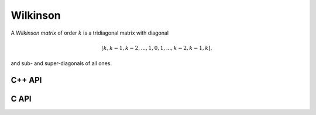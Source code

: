 Wilkinson
=========
A *Wilkinson matrix* of order :math:`k` is a tridiagonal matrix with diagonal

.. math::

   [k,k-1,k-2,...,1,0,1,...,k-2,k-1,k],

and sub- and super-diagonals of all ones.

C++ API
-------

.. cpp:function:: void Wilkinson( Matrix<T>& W, Int k )
.. cpp:function:: void Wilkinson( AbstractDistMatrix<T>& W, Int k )


C API
-----

.. c:function:: ElError ElWilkinson_i( ElMatrix_i W, ElInt k )
.. c:function:: ElError ElWilkinson_s( ElMatrix_s W, ElInt k )
.. c:function:: ElError ElWilkinson_d( ElMatrix_d W, ElInt k )
.. c:function:: ElError ElWilkinson_c( ElMatrix_c W, ElInt k )
.. c:function:: ElError ElWilkinson_z( ElMatrix_z W, ElInt k )
.. c:function:: ElError ElWilkinsonDist_i( ElDistMatrix_i W, ElInt k )
.. c:function:: ElError ElWilkinsonDist_s( ElDistMatrix_s W, ElInt k )
.. c:function:: ElError ElWilkinsonDist_d( ElDistMatrix_d W, ElInt k )
.. c:function:: ElError ElWilkinsonDist_c( ElDistMatrix_c W, ElInt k )
.. c:function:: ElError ElWilkinsonDist_z( ElDistMatrix_z W, ElInt k )
